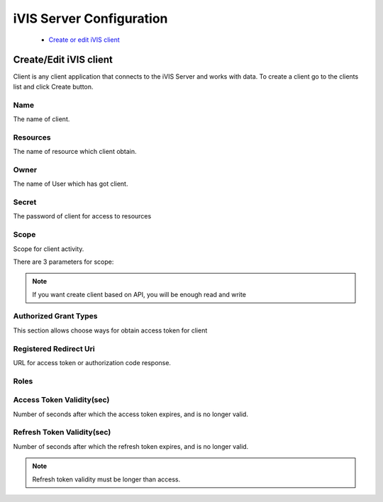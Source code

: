 iVIS Server Configuration
=========================

    * `Create or edit iVIS client`_

.. _`Create or edit iVIS client`:

Create/Edit iVIS client
-----------------------

Client is any client application that connects to the iVIS Server and works with data.
To create a client go to the clients list and click Create button.

.. image:: /images/ivisClient.png

Name
~~~~

The name of client.

Resources
~~~~~~~~~

The name of resource which client obtain.

Owner
~~~~~

The name of User which has got client.

Secret
~~~~~~

The password of client for access to resources

Scope
~~~~~

Scope for client activity.

There are 3 parameters for scope:

.. envvar:: read

    Requires only read data of resources (GET requests)

.. envvar:: write

    Requires change data of resources (POST, PUT, DELETE)

.. note::
    If you want create client based on API, you will be enough read and write

.. envvar:: execute

    Requires change data of resources through proxy. This client needs ivis-core and ivis-sdk dependencies.

Authorized Grant Types
~~~~~~~~~~~~~~~~~~~~~~

This section allows choose ways for obtain access token for client

.. envvar:: authorization_code

    About this you can read at `Authorization Code Grant <https://tools.ietf.org/html/rfc6749#section-4.1>`_

.. envvar:: implicit

    About this you can read at `Implicit Grant <https://tools.ietf.org/html/rfc6749#section-4.2>`_

.. envvar:: client_credentials

    About this you can read at `Client Credentials Grant <https://tools.ietf.org/html/rfc6749#section-4.4>`_

.. envvar:: password

    About this you can read at `Resource Owner Password Credentials Grant <https://tools.ietf.org/html/rfc6749#section-4.3>`_

Registered Redirect Uri
~~~~~~~~~~~~~~~~~~~~~~~

URL for access token or authorization code response.

Roles
~~~~~

.. envvar:: ROLE_ADMIN

    Can edit/view information

.. envvar:: ROLE_USER

    Can only view information

Access Token Validity(sec)
~~~~~~~~~~~~~~~~~~~~~~~~~~

Number of seconds after which the access token expires, and is no longer valid.

Refresh Token Validity(sec)
~~~~~~~~~~~~~~~~~~~~~~~~~~~

Number of seconds after which the refresh token expires, and is no longer valid.

.. note::

    Refresh token validity must be longer than access.

.. seealso::

    Read about `Access Token <https://tools.ietf.org/html/rfc6749#section-1.4>`_ and
    `Refresh Token <https://tools.ietf.org/html/rfc6749#section-1.5>`_
































